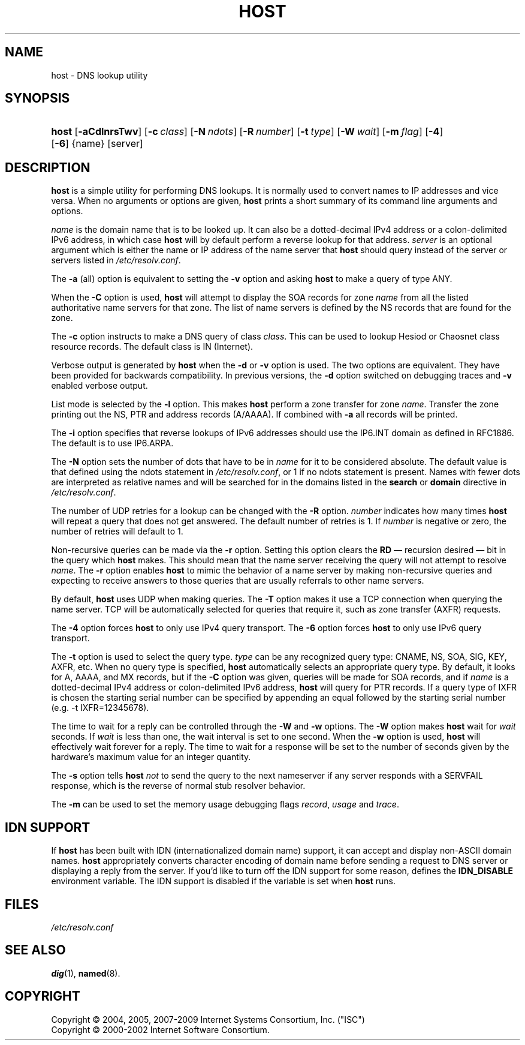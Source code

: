 .\"	$NetBSD: host.1,v 1.1.1.1 2009/03/22 14:55:47 christos Exp $
.\"
.\" Copyright (C) 2004, 2005, 2007-2009 Internet Systems Consortium, Inc. ("ISC")
.\" Copyright (C) 2000-2002 Internet Software Consortium.
.\" 
.\" Permission to use, copy, modify, and distribute this software for any
.\" purpose with or without fee is hereby granted, provided that the above
.\" copyright notice and this permission notice appear in all copies.
.\" 
.\" THE SOFTWARE IS PROVIDED "AS IS" AND ISC DISCLAIMS ALL WARRANTIES WITH
.\" REGARD TO THIS SOFTWARE INCLUDING ALL IMPLIED WARRANTIES OF MERCHANTABILITY
.\" AND FITNESS. IN NO EVENT SHALL ISC BE LIABLE FOR ANY SPECIAL, DIRECT,
.\" INDIRECT, OR CONSEQUENTIAL DAMAGES OR ANY DAMAGES WHATSOEVER RESULTING FROM
.\" LOSS OF USE, DATA OR PROFITS, WHETHER IN AN ACTION OF CONTRACT, NEGLIGENCE
.\" OR OTHER TORTIOUS ACTION, ARISING OUT OF OR IN CONNECTION WITH THE USE OR
.\" PERFORMANCE OF THIS SOFTWARE.
.\"
.\" Id: host.1,v 1.29.114.1 2009/01/23 01:53:33 tbox Exp
.\"
.hy 0
.ad l
.\"     Title: host
.\"    Author: 
.\" Generator: DocBook XSL Stylesheets v1.71.1 <http://docbook.sf.net/>
.\"      Date: Jun 30, 2000
.\"    Manual: BIND9
.\"    Source: BIND9
.\"
.TH "HOST" "1" "Jun 30, 2000" "BIND9" "BIND9"
.\" disable hyphenation
.nh
.\" disable justification (adjust text to left margin only)
.ad l
.SH "NAME"
host \- DNS lookup utility
.SH "SYNOPSIS"
.HP 5
\fBhost\fR [\fB\-aCdlnrsTwv\fR] [\fB\-c\ \fR\fB\fIclass\fR\fR] [\fB\-N\ \fR\fB\fIndots\fR\fR] [\fB\-R\ \fR\fB\fInumber\fR\fR] [\fB\-t\ \fR\fB\fItype\fR\fR] [\fB\-W\ \fR\fB\fIwait\fR\fR] [\fB\-m\ \fR\fB\fIflag\fR\fR] [\fB\-4\fR] [\fB\-6\fR] {name} [server]
.SH "DESCRIPTION"
.PP
\fBhost\fR
is a simple utility for performing DNS lookups. It is normally used to convert names to IP addresses and vice versa. When no arguments or options are given,
\fBhost\fR
prints a short summary of its command line arguments and options.
.PP
\fIname\fR
is the domain name that is to be looked up. It can also be a dotted\-decimal IPv4 address or a colon\-delimited IPv6 address, in which case
\fBhost\fR
will by default perform a reverse lookup for that address.
\fIserver\fR
is an optional argument which is either the name or IP address of the name server that
\fBhost\fR
should query instead of the server or servers listed in
\fI/etc/resolv.conf\fR.
.PP
The
\fB\-a\fR
(all) option is equivalent to setting the
\fB\-v\fR
option and asking
\fBhost\fR
to make a query of type ANY.
.PP
When the
\fB\-C\fR
option is used,
\fBhost\fR
will attempt to display the SOA records for zone
\fIname\fR
from all the listed authoritative name servers for that zone. The list of name servers is defined by the NS records that are found for the zone.
.PP
The
\fB\-c\fR
option instructs to make a DNS query of class
\fIclass\fR. This can be used to lookup Hesiod or Chaosnet class resource records. The default class is IN (Internet).
.PP
Verbose output is generated by
\fBhost\fR
when the
\fB\-d\fR
or
\fB\-v\fR
option is used. The two options are equivalent. They have been provided for backwards compatibility. In previous versions, the
\fB\-d\fR
option switched on debugging traces and
\fB\-v\fR
enabled verbose output.
.PP
List mode is selected by the
\fB\-l\fR
option. This makes
\fBhost\fR
perform a zone transfer for zone
\fIname\fR. Transfer the zone printing out the NS, PTR and address records (A/AAAA). If combined with
\fB\-a\fR
all records will be printed.
.PP
The
\fB\-i\fR
option specifies that reverse lookups of IPv6 addresses should use the IP6.INT domain as defined in RFC1886. The default is to use IP6.ARPA.
.PP
The
\fB\-N\fR
option sets the number of dots that have to be in
\fIname\fR
for it to be considered absolute. The default value is that defined using the ndots statement in
\fI/etc/resolv.conf\fR, or 1 if no ndots statement is present. Names with fewer dots are interpreted as relative names and will be searched for in the domains listed in the
\fBsearch\fR
or
\fBdomain\fR
directive in
\fI/etc/resolv.conf\fR.
.PP
The number of UDP retries for a lookup can be changed with the
\fB\-R\fR
option.
\fInumber\fR
indicates how many times
\fBhost\fR
will repeat a query that does not get answered. The default number of retries is 1. If
\fInumber\fR
is negative or zero, the number of retries will default to 1.
.PP
Non\-recursive queries can be made via the
\fB\-r\fR
option. Setting this option clears the
\fBRD\fR
\(em recursion desired \(em bit in the query which
\fBhost\fR
makes. This should mean that the name server receiving the query will not attempt to resolve
\fIname\fR. The
\fB\-r\fR
option enables
\fBhost\fR
to mimic the behavior of a name server by making non\-recursive queries and expecting to receive answers to those queries that are usually referrals to other name servers.
.PP
By default,
\fBhost\fR
uses UDP when making queries. The
\fB\-T\fR
option makes it use a TCP connection when querying the name server. TCP will be automatically selected for queries that require it, such as zone transfer (AXFR) requests.
.PP
The
\fB\-4\fR
option forces
\fBhost\fR
to only use IPv4 query transport. The
\fB\-6\fR
option forces
\fBhost\fR
to only use IPv6 query transport.
.PP
The
\fB\-t\fR
option is used to select the query type.
\fItype\fR
can be any recognized query type: CNAME, NS, SOA, SIG, KEY, AXFR, etc. When no query type is specified,
\fBhost\fR
automatically selects an appropriate query type. By default, it looks for A, AAAA, and MX records, but if the
\fB\-C\fR
option was given, queries will be made for SOA records, and if
\fIname\fR
is a dotted\-decimal IPv4 address or colon\-delimited IPv6 address,
\fBhost\fR
will query for PTR records. If a query type of IXFR is chosen the starting serial number can be specified by appending an equal followed by the starting serial number (e.g. \-t IXFR=12345678).
.PP
The time to wait for a reply can be controlled through the
\fB\-W\fR
and
\fB\-w\fR
options. The
\fB\-W\fR
option makes
\fBhost\fR
wait for
\fIwait\fR
seconds. If
\fIwait\fR
is less than one, the wait interval is set to one second. When the
\fB\-w\fR
option is used,
\fBhost\fR
will effectively wait forever for a reply. The time to wait for a response will be set to the number of seconds given by the hardware's maximum value for an integer quantity.
.PP
The
\fB\-s\fR
option tells
\fBhost\fR
\fInot\fR
to send the query to the next nameserver if any server responds with a SERVFAIL response, which is the reverse of normal stub resolver behavior.
.PP
The
\fB\-m\fR
can be used to set the memory usage debugging flags
\fIrecord\fR,
\fIusage\fR
and
\fItrace\fR.
.SH "IDN SUPPORT"
.PP
If
\fBhost\fR
has been built with IDN (internationalized domain name) support, it can accept and display non\-ASCII domain names.
\fBhost\fR
appropriately converts character encoding of domain name before sending a request to DNS server or displaying a reply from the server. If you'd like to turn off the IDN support for some reason, defines the
\fBIDN_DISABLE\fR
environment variable. The IDN support is disabled if the variable is set when
\fBhost\fR
runs.
.SH "FILES"
.PP
\fI/etc/resolv.conf\fR
.SH "SEE ALSO"
.PP
\fBdig\fR(1),
\fBnamed\fR(8).
.SH "COPYRIGHT"
Copyright \(co 2004, 2005, 2007\-2009 Internet Systems Consortium, Inc. ("ISC")
.br
Copyright \(co 2000\-2002 Internet Software Consortium.
.br
